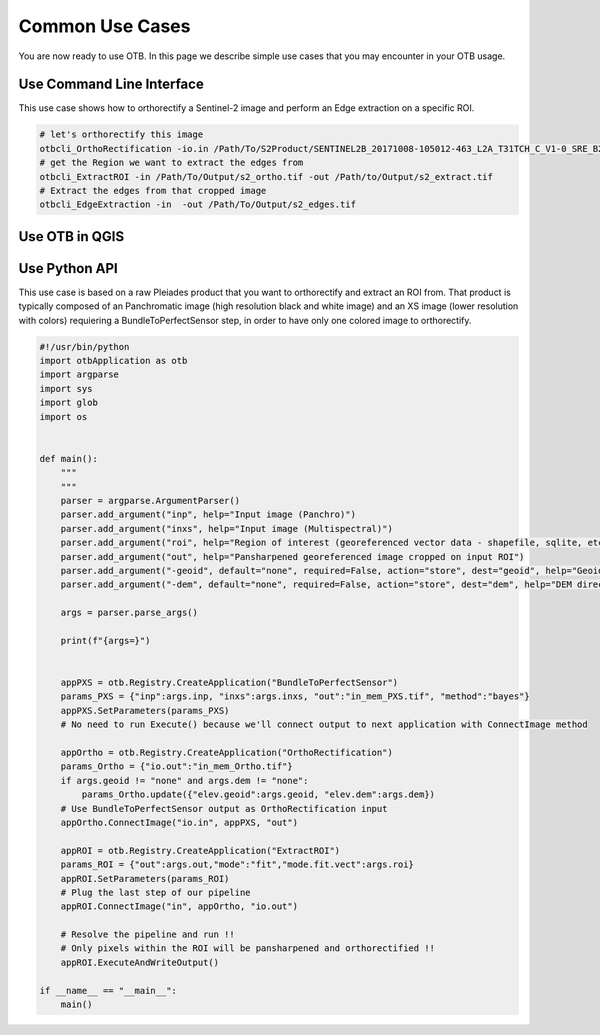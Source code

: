 Common Use Cases
================

You are now ready to use OTB. In this page we describe simple use cases that you may encounter in your OTB usage.

Use Command Line Interface
~~~~~~~~~~~~~~~~~~~~~~~~~~

This use case shows how to orthorectify a Sentinel-2 image and perform an Edge extraction on a specific ROI.

.. code-block:: bash

    # let's orthorectify this image 
    otbcli_OrthoRectification -io.in /Path/To/S2Product/SENTINEL2B_20171008-105012-463_L2A_T31TCH_C_V1-0_SRE_B2.tif -io.out /Path/To/Output/s2_ortho.tif 
    # get the Region we want to extract the edges from
    otbcli_ExtractROI -in /Path/To/Output/s2_ortho.tif -out /Path/to/Output/s2_extract.tif
    # Extract the edges from that cropped image
    otbcli_EdgeExtraction -in  -out /Path/To/Output/s2_edges.tif

Use OTB in QGIS
~~~~~~~~~~~~~~~


Use Python API
~~~~~~~~~~~~~~

This use case is based on a raw Pleiades product that you want to orthorectify and extract an ROI from.
That product is typically composed of an Panchromatic image (high resolution black and white image) and an XS image (lower resolution with colors) requiering
a BundleToPerfectSensor step, in order to have only one colored image to orthorectify.

.. code-block:: bash

    #!/usr/bin/python
    import otbApplication as otb
    import argparse
    import sys
    import glob
    import os


    def main():
        """
        """
        parser = argparse.ArgumentParser()
        parser.add_argument("inp", help="Input image (Panchro)")
        parser.add_argument("inxs", help="Input image (Multispectral)")
        parser.add_argument("roi", help="Region of interest (georeferenced vector data - shapefile, sqlite, etc.")
        parser.add_argument("out", help="Pansharpened georeferenced image cropped on input ROI")
        parser.add_argument("-geoid", default="none", required=False, action="store", dest="geoid", help="Geoid file (EGM 96) for orthorectification")
        parser.add_argument("-dem", default="none", required=False, action="store", dest="dem", help="DEM directory for orthorectification")
        
        args = parser.parse_args()

        print(f"{args=}")
    

        appPXS = otb.Registry.CreateApplication("BundleToPerfectSensor")
        params_PXS = {"inp":args.inp, "inxs":args.inxs, "out":"in_mem_PXS.tif", "method":"bayes"}
        appPXS.SetParameters(params_PXS)
        # No need to run Execute() because we'll connect output to next application with ConnectImage method
        
        appOrtho = otb.Registry.CreateApplication("OrthoRectification")
        params_Ortho = {"io.out":"in_mem_Ortho.tif"} 
        if args.geoid != "none" and args.dem != "none":
            params_Ortho.update({"elev.geoid":args.geoid, "elev.dem":args.dem})
        # Use BundleToPerfectSensor output as OrthoRectification input
        appOrtho.ConnectImage("io.in", appPXS, "out")

        appROI = otb.Registry.CreateApplication("ExtractROI")
        params_ROI = {"out":args.out,"mode":"fit","mode.fit.vect":args.roi}
        appROI.SetParameters(params_ROI)
        # Plug the last step of our pipeline
        appROI.ConnectImage("in", appOrtho, "io.out")

        # Resolve the pipeline and run !!
        # Only pixels within the ROI will be pansharpened and orthorectified !!
        appROI.ExecuteAndWriteOutput()

    if __name__ == "__main__":
        main()
